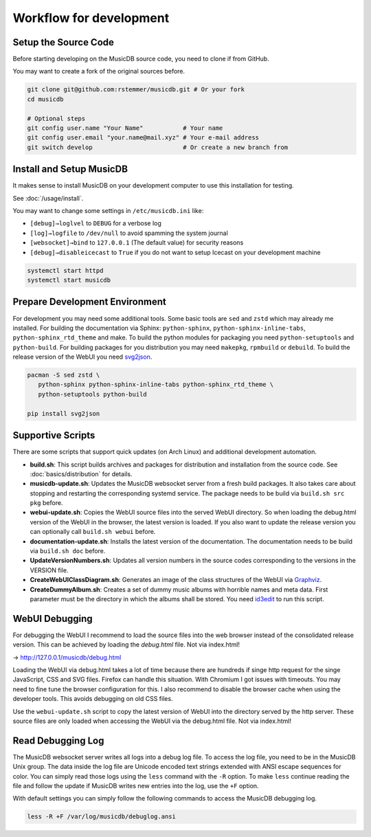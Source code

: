 Workflow for development
========================


Setup the Source Code
---------------------

Before starting developing on the MusicDB source code, you need to clone if from GitHub.

You may want to create a fork of the original sources before.

.. code-block:: bash

   git clone git@github.com:rstemmer/musicdb.git # Or your fork
   cd musicdb

   # Optional steps
   git config user.name "Your Name"           # Your name
   git config user.email "your.name@mail.xyz" # Your e-mail address
   git switch develop                         # Or create a new branch from


Install and Setup MusicDB
-------------------------

It makes sense to install MusicDB on your development computer to use this installation for testing.

See :doc:`/usage/install`.

You may want to change some settings in ``/etc/musicdb.ini`` like:

* ``[debug]→loglvel`` to ``DEBUG`` for a verbose log
* ``[log]→logfile`` to ``/dev/null`` to avoid spamming the system journal
* ``[websocket]→bind`` to ``127.0.0.1`` (The default value) for security reasons
* ``[debug]→disableicecast`` to ``True`` if you do not want to setup Icecast on your development machine

.. code-block:: bash

   systemctl start httpd
   systemctl start musicdb


Prepare Development Environment
-------------------------------

For development you may need some additional tools.
Some basic tools are ``sed`` and ``zstd`` which may already me installed.
For building the documentation via Sphinx: ``python-sphinx``, ``python-sphinx-inline-tabs``, ``python-sphinx_rtd_theme`` and make.
To build the python modules for packaging you need ``python-setuptools`` and ``python-build``.
For building packages for you distribution you may need ``makepkg``, ``rpmbuild`` or ``debuild``.
To build the release version of the WebUI you need `svg2json <https://github.com/rstemmer/svg2json>`_.

.. code-block:: bash

   pacman -S sed zstd \
      python-sphinx python-sphinx-inline-tabs python-sphinx_rtd_theme \
      python-setuptools python-build

   pip install svg2json



Supportive Scripts
------------------

There are some scripts that support quick updates (on Arch Linux) and additional development automation.

* **build.sh**: This script builds archives and packages for distribution and installation from the source code. See :doc:`basics/distribution` for details.
* **musicdb-update.sh**: Updates the MusicDB websocket server from a fresh build packages. It also takes care about stopping and restarting the corresponding systemd service. The package needs to be build via ``build.sh src pkg`` before.
* **webui-update.sh**: Copies the WebUI source files into the served WebUI directory. So when loading the debug.html version of the WebUI in the browser, the latest version is loaded. If you also want to update the release version you can optionally call ``build.sh webui`` before.
* **documentation-update.sh**: Installs the latest version of the documentation. The documentation needs to be build via ``build.sh doc`` before.
* **UpdateVersionNumbers.sh**: Updates all version numbers in the source codes corresponding to the versions in the VERSION file.
* **CreateWebUIClassDiagram.sh**: Generates an image of the class structures of the WebUI via `Graphviz <https://graphviz.org/>`_.
* **CreateDummyAlbum.sh**: Creates a set of dummy music albums with horrible names and meta data. First parameter must be the directory in which the albums shall be stored. You need `id3edit <https://github.com/rstemmer/id3edit>`_ to run this script.



WebUI Debugging
---------------

For debugging the WebUI I recommend to load the source files into the web browser instead of the consolidated release version.
This can be achieved by loading the *debug.html* file. Not via index.html!

→ http://127.0.0.1/musicdb/debug.html

Loading the WebUI via debug.html takes a lot of time because there are hundreds if singe http request for the singe JavaScript, CSS and SVG files.
Firefox can handle this situation. With Chromium I got issues with timeouts. You may need to fine tune the browser configuration for this.
I also recommend to disable the browser cache when using the developer tools. This avoids debugging on old CSS files.

Use the ``webui-update.sh`` script to copy the latest version of WebUI into the directory served by the http server.
These source files are only loaded when accessing the WebUI via the debug.html file. Not via index.html!



Read Debugging Log
------------------

The MusicDB websocket server writes all logs into a debug log file.
To access the log file, you need to be in the MusicDB Unix group.
The data inside the log file are Unicode encoded text strings extended with ANSI escape sequences for color.
You can simply read those logs using the ``less`` command with the ``-R`` option.
To make ``less`` continue reading the file and follow the update if MusicDB writes new entries into the log, use the ``+F`` option.

With default settings you can simply follow the following commands to access the MusicDB debugging log.

.. code-block:: bash

   less -R +F /var/log/musicdb/debuglog.ansi


